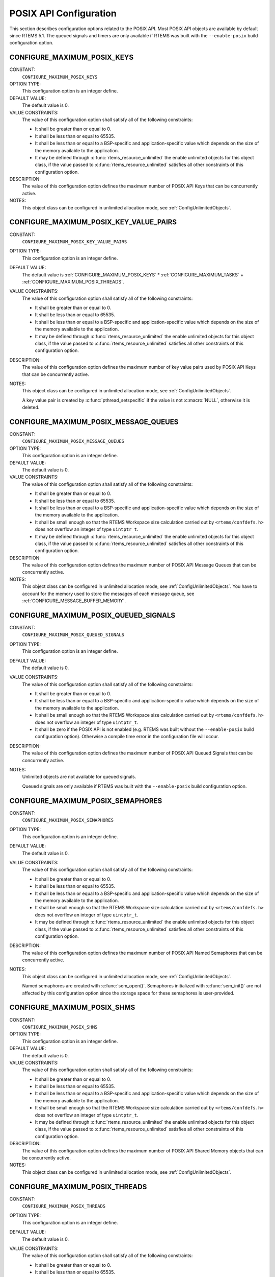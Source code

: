 .. SPDX-License-Identifier: CC-BY-SA-4.0

.. Copyright (C) 2020 embedded brains GmbH (http://www.embedded-brains.de)
.. Copyright (C) 1988, 2008 On-Line Applications Research Corporation (OAR)

POSIX API Configuration
=======================

This section describes configuration options related to the POSIX API.  Most
POSIX API objects are available by default since RTEMS 5.1.  The queued signals
and timers are only available if RTEMS was built with the ``--enable-posix``
build configuration option.

.. index:: CONFIGURE_MAXIMUM_POSIX_KEYS

.. _CONFIGURE_MAXIMUM_POSIX_KEYS:

CONFIGURE_MAXIMUM_POSIX_KEYS
----------------------------

CONSTANT:
    ``CONFIGURE_MAXIMUM_POSIX_KEYS``

OPTION TYPE:
    This configuration option is an integer define.

DEFAULT VALUE:
    The default value is 0.

VALUE CONSTRAINTS:
    The value of this configuration option shall satisfy all of the following
    constraints:

    * It shall be greater than or equal to 0.

    * It shall be less than or equal to 65535.

    * It shall be less than or equal to a
      BSP-specific and application-specific value which depends on the size of the
      memory available to the application.

    * It may be defined through
      :c:func:`rtems_resource_unlimited` the enable unlimited objects for this
      object class, if the value passed to :c:func:`rtems_resource_unlimited`
      satisfies all other constraints of this configuration option.

DESCRIPTION:
    The value of this configuration option defines the maximum number of POSIX
    API Keys that can be concurrently active.

NOTES:
    This object class can be configured in unlimited allocation mode, see
    :ref:`ConfigUnlimitedObjects`.

.. index:: CONFIGURE_MAXIMUM_POSIX_KEY_VALUE_PAIRS

.. _CONFIGURE_MAXIMUM_POSIX_KEY_VALUE_PAIRS:

CONFIGURE_MAXIMUM_POSIX_KEY_VALUE_PAIRS
---------------------------------------

CONSTANT:
    ``CONFIGURE_MAXIMUM_POSIX_KEY_VALUE_PAIRS``

OPTION TYPE:
    This configuration option is an integer define.

DEFAULT VALUE:
    The default value is
    :ref:`CONFIGURE_MAXIMUM_POSIX_KEYS` *
    :ref:`CONFIGURE_MAXIMUM_TASKS` +
    :ref:`CONFIGURE_MAXIMUM_POSIX_THREADS`.

VALUE CONSTRAINTS:
    The value of this configuration option shall satisfy all of the following
    constraints:

    * It shall be greater than or equal to 0.

    * It shall be less than or equal to 65535.

    * It shall be less than or equal to a
      BSP-specific and application-specific value which depends on the size of the
      memory available to the application.

    * It may be defined through
      :c:func:`rtems_resource_unlimited` the enable unlimited objects for this
      object class, if the value passed to :c:func:`rtems_resource_unlimited`
      satisfies all other constraints of this configuration option.

DESCRIPTION:
    The value of this configuration option defines the maximum number of key
    value pairs used by POSIX API Keys that can be concurrently active.

NOTES:
    This object class can be configured in unlimited allocation mode, see
    :ref:`ConfigUnlimitedObjects`.

    A key value pair is created by :c:func:`pthread_setspecific` if the value
    is not :c:macro:`NULL`, otherwise it is deleted.

.. index:: CONFIGURE_MAXIMUM_POSIX_MESSAGE_QUEUES

.. _CONFIGURE_MAXIMUM_POSIX_MESSAGE_QUEUES:

CONFIGURE_MAXIMUM_POSIX_MESSAGE_QUEUES
--------------------------------------

CONSTANT:
    ``CONFIGURE_MAXIMUM_POSIX_MESSAGE_QUEUES``

OPTION TYPE:
    This configuration option is an integer define.

DEFAULT VALUE:
    The default value is 0.

VALUE CONSTRAINTS:
    The value of this configuration option shall satisfy all of the following
    constraints:

    * It shall be greater than or equal to 0.

    * It shall be less than or equal to 65535.

    * It shall be less than or equal to a
      BSP-specific and application-specific value which depends on the size of the
      memory available to the application.

    * It shall be small enough so that the
      RTEMS Workspace size calculation carried out by ``<rtems/confdefs.h>`` does
      not overflow an integer of type ``uintptr_t``.

    * It may be defined through
      :c:func:`rtems_resource_unlimited` the enable unlimited objects for this
      object class, if the value passed to :c:func:`rtems_resource_unlimited`
      satisfies all other constraints of this configuration option.

DESCRIPTION:
    The value of this configuration option defines the maximum number of POSIX
    API Message Queues that can be concurrently active.

NOTES:
    This object class can be configured in unlimited allocation mode, see
    :ref:`ConfigUnlimitedObjects`.  You have to account for the memory used to
    store the messages of each message queue, see
    :ref:`CONFIGURE_MESSAGE_BUFFER_MEMORY`.

.. index:: CONFIGURE_MAXIMUM_POSIX_QUEUED_SIGNALS

.. _CONFIGURE_MAXIMUM_POSIX_QUEUED_SIGNALS:

CONFIGURE_MAXIMUM_POSIX_QUEUED_SIGNALS
--------------------------------------

CONSTANT:
    ``CONFIGURE_MAXIMUM_POSIX_QUEUED_SIGNALS``

OPTION TYPE:
    This configuration option is an integer define.

DEFAULT VALUE:
    The default value is 0.

VALUE CONSTRAINTS:
    The value of this configuration option shall satisfy all of the following
    constraints:

    * It shall be greater than or equal to 0.

    * It shall be less than or equal to a
      BSP-specific and application-specific value which depends on the size of the
      memory available to the application.

    * It shall be small enough so that the
      RTEMS Workspace size calculation carried out by ``<rtems/confdefs.h>`` does
      not overflow an integer of type ``uintptr_t``.

    * It shall be zero if the POSIX API is not
      enabled (e.g. RTEMS was built without the ``--enable-posix`` build
      configuration option).  Otherwise a compile time error in the configuration
      file will occur.

DESCRIPTION:
    The value of this configuration option defines the maximum number of POSIX
    API Queued Signals that can be concurrently active.

NOTES:
    Unlimited objects are not available for queued signals.

    Queued signals are only available if RTEMS was built with the
    ``--enable-posix`` build configuration option.

.. index:: CONFIGURE_MAXIMUM_POSIX_SEMAPHORES

.. _CONFIGURE_MAXIMUM_POSIX_SEMAPHORES:

CONFIGURE_MAXIMUM_POSIX_SEMAPHORES
----------------------------------

CONSTANT:
    ``CONFIGURE_MAXIMUM_POSIX_SEMAPHORES``

OPTION TYPE:
    This configuration option is an integer define.

DEFAULT VALUE:
    The default value is 0.

VALUE CONSTRAINTS:
    The value of this configuration option shall satisfy all of the following
    constraints:

    * It shall be greater than or equal to 0.

    * It shall be less than or equal to 65535.

    * It shall be less than or equal to a
      BSP-specific and application-specific value which depends on the size of the
      memory available to the application.

    * It shall be small enough so that the
      RTEMS Workspace size calculation carried out by ``<rtems/confdefs.h>`` does
      not overflow an integer of type ``uintptr_t``.

    * It may be defined through
      :c:func:`rtems_resource_unlimited` the enable unlimited objects for this
      object class, if the value passed to :c:func:`rtems_resource_unlimited`
      satisfies all other constraints of this configuration option.

DESCRIPTION:
    The value of this configuration option defines the maximum number of POSIX
    API Named Semaphores that can be concurrently active.

NOTES:
    This object class can be configured in unlimited allocation mode, see
    :ref:`ConfigUnlimitedObjects`.

    Named semaphores are created with :c:func:`sem_open()`.  Semaphores
    initialized with :c:func:`sem_init()` are not affected by this configuration
    option since the storage space for these semaphores is user-provided.

.. index:: CONFIGURE_MAXIMUM_POSIX_SHMS

.. _CONFIGURE_MAXIMUM_POSIX_SHMS:

CONFIGURE_MAXIMUM_POSIX_SHMS
----------------------------

CONSTANT:
    ``CONFIGURE_MAXIMUM_POSIX_SHMS``

OPTION TYPE:
    This configuration option is an integer define.

DEFAULT VALUE:
    The default value is 0.

VALUE CONSTRAINTS:
    The value of this configuration option shall satisfy all of the following
    constraints:

    * It shall be greater than or equal to 0.

    * It shall be less than or equal to 65535.

    * It shall be less than or equal to a
      BSP-specific and application-specific value which depends on the size of the
      memory available to the application.

    * It shall be small enough so that the
      RTEMS Workspace size calculation carried out by ``<rtems/confdefs.h>`` does
      not overflow an integer of type ``uintptr_t``.

    * It may be defined through
      :c:func:`rtems_resource_unlimited` the enable unlimited objects for this
      object class, if the value passed to :c:func:`rtems_resource_unlimited`
      satisfies all other constraints of this configuration option.

DESCRIPTION:
    The value of this configuration option defines the maximum number of POSIX
    API Shared Memory objects that can be concurrently active.

NOTES:
    This object class can be configured in unlimited allocation mode, see
    :ref:`ConfigUnlimitedObjects`.

.. index:: CONFIGURE_MAXIMUM_POSIX_THREADS

.. _CONFIGURE_MAXIMUM_POSIX_THREADS:

CONFIGURE_MAXIMUM_POSIX_THREADS
-------------------------------

CONSTANT:
    ``CONFIGURE_MAXIMUM_POSIX_THREADS``

OPTION TYPE:
    This configuration option is an integer define.

DEFAULT VALUE:
    The default value is 0.

VALUE CONSTRAINTS:
    The value of this configuration option shall satisfy all of the following
    constraints:

    * It shall be greater than or equal to 0.

    * It shall be less than or equal to 65535.

    * It shall be less than or equal to a
      BSP-specific and application-specific value which depends on the size of the
      memory available to the application.

    * It shall be small enough so that the task
      stack space calculation carried out by ``<rtems/confdefs.h>`` does not
      overflow an integer of type ``uintptr_t``.

DESCRIPTION:
    The value of this configuration option defines the maximum number of POSIX
    API Threads that can be concurrently active.

NOTES:
    This object class can be configured in unlimited allocation mode, see
    :ref:`ConfigUnlimitedObjects`.

    This calculations for the required memory in the RTEMS Workspace for
    threads assume that each thread has a minimum stack size and has floating
    point support enabled.  The configuration option
    :ref:`CONFIGURE_EXTRA_TASK_STACKS` is used to specify thread stack
    requirements **above** the minimum size required.  See :ref:`Reserve
    Task/Thread Stack Memory Above Minimum` for more information about
    ``CONFIGURE_EXTRA_TASK_STACKS``.

    The maximum number of Classic API Tasks is specified by
    :ref:`CONFIGURE_MAXIMUM_TASKS`.

    All POSIX threads have floating point enabled.

.. index:: CONFIGURE_MAXIMUM_POSIX_TIMERS

.. _CONFIGURE_MAXIMUM_POSIX_TIMERS:

CONFIGURE_MAXIMUM_POSIX_TIMERS
------------------------------

CONSTANT:
    ``CONFIGURE_MAXIMUM_POSIX_TIMERS``

OPTION TYPE:
    This configuration option is an integer define.

DEFAULT VALUE:
    The default value is 0.

VALUE CONSTRAINTS:
    The value of this configuration option shall satisfy all of the following
    constraints:

    * It shall be greater than or equal to 0.

    * It shall be less than or equal to 65535.

    * It shall be less than or equal to a
      BSP-specific and application-specific value which depends on the size of the
      memory available to the application.

    * It may be defined through
      :c:func:`rtems_resource_unlimited` the enable unlimited objects for this
      object class, if the value passed to :c:func:`rtems_resource_unlimited`
      satisfies all other constraints of this configuration option.

    * It shall be zero if the POSIX API is not
      enabled (e.g. RTEMS was built without the ``--enable-posix`` build
      configuration option).  Otherwise a compile time error in the configuration
      file will occur.

DESCRIPTION:
    The value of this configuration option defines the maximum number of POSIX
    API Timers that can be concurrently active.

NOTES:
    This object class can be configured in unlimited allocation mode, see
    :ref:`ConfigUnlimitedObjects`.

    Timers are only available if RTEMS was built with the
    ``--enable-posix`` build configuration option.

.. index:: CONFIGURE_MINIMUM_POSIX_THREAD_STACK_SIZE
.. index:: minimum POSIX thread stack size

.. _CONFIGURE_MINIMUM_POSIX_THREAD_STACK_SIZE:

CONFIGURE_MINIMUM_POSIX_THREAD_STACK_SIZE
-----------------------------------------

CONSTANT:
    ``CONFIGURE_MINIMUM_POSIX_THREAD_STACK_SIZE``

OPTION TYPE:
    This configuration option is an integer define.

DEFAULT VALUE:
    The default value is two times the value of
    :ref:`CONFIGURE_MINIMUM_TASK_STACK_SIZE`.

VALUE CONSTRAINTS:
    The value of this configuration option shall satisfy all of the following
    constraints:

    * It shall be small enough so that the task
      stack space calculation carried out by ``<rtems/confdefs.h>`` does not
      overflow an integer of type ``uintptr_t``.

    * It shall be greater than or equal to a
      BSP-specific and application-specific minimum value.

DESCRIPTION:
    The value of this configuration option defines the minimum stack size in
    bytes for every POSIX thread in the system.

NOTES:
    None.
